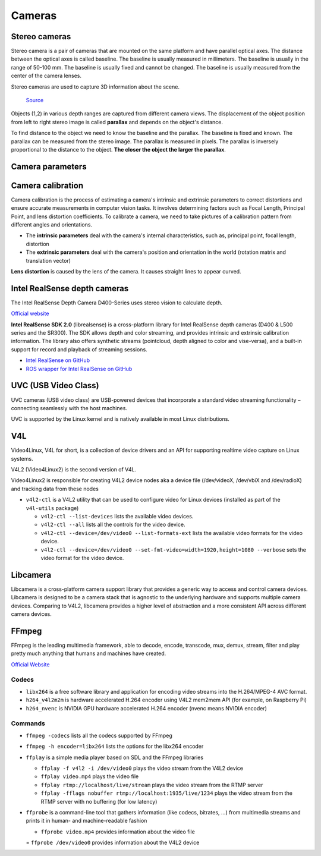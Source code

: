 =======
Cameras
=======

Stereo cameras
==============
Stereo camera is a pair of cameras that are mounted on the same platform and have parallel optical axes. The distance between the optical axes is called
baseline. The baseline is usually measured in millimeters. The baseline is usually in the range of 50-100 mm. The baseline is usually fixed and cannot be
changed. The baseline is usually measured from the center of the camera lenses.

Stereo cameras are used to capture 3D information about the scene.

.. figure:: images/stereo_camera_zed.png
   :alt: Stereo camera
   :width: 500px

.. figure:: images/parallax.png
   :alt: Stereo camera setup
   :width: 400px
   
   `Source <https://www.researchgate.net/figure/Principle-drawing-of-a-stereo-camera-setup-Objects-1-2-in-various-depth-ranges-are_fig5_303307354>`_


Objects (1,2) in various depth ranges are captured from different camera views. The displacement of the object position from left to right stereo image 
is called **parallax** and depends on the object's distance.

To find distance to the object we need to know the baseline and the parallax. The baseline is fixed and known. The parallax can be measured from the
stereo image. The parallax is measured in pixels. The parallax is inversely proportional to the distance to the object. **The closer the object the larger
the parallax**. 

Camera parameters
=================

.. figure:: images/camera_parameters.png
   :alt: Camera parameters
   :width: 500px
   
   `Source <https://download.autodesk.com/us/maya/mayamatchmoveronlinehelp/index.html?url=WS1a9193826455f5ff-e569a012180ce5891-548a.htm,topicNumber=d0e2765>`_

Camera calibration
==================
Camera calibration is the process of estimating a camera's intrinsic and extrinsic parameters to correct distortions and ensure accurate measurements
in computer vision tasks. It involves determining factors such as Focal Length, Principal Point, and lens distortion coefficients.
To calibrate a camera, we need to take pictures of a calibration pattern from different angles and orientations.

* The **intrinsic parameters** deal with the camera's internal characteristics, such as, principal point, focal length, distortion  
* The **extrinsic parameters** deal with the camera's position and orientation in the world (rotation matrix and translation vector)

**Lens distortion** is caused by the lens of the camera. It causes straight lines to appear curved.

.. figure:: images/lens_distortion.png
   :alt: Lens distortion


.. _intel_realsense:
Intel RealSense depth cameras
=============================
The Intel RealSense Depth Camera D400-Series uses stereo vision to calculate depth. 

`Official website <https://www.intelrealsense.com/>`_

**Intel RealSense SDK 2.0** (librealsense) is a cross-platform library for Intel RealSense depth cameras (D400 & L500 series and the SR300).
The SDK allows depth and color streaming, and provides intrinsic and extrinsic calibration information. 
The library also offers synthetic streams (pointcloud, depth aligned to color and vise-versa), 
and a built-in support for record and playback of streaming sessions.

* `Intel RealSense on GitHub <https://github.com/IntelRealSense/librealsense>`_
* `ROS wrapper for Intel RealSense on GitHub <https://github.com/IntelRealSense/realsense-ros>`_

UVC (USB Video Class)
=====================
UVC cameras (USB video class) are USB-powered devices that incorporate a standard video streaming functionality – 
connecting seamlessly with the host machines.

UVC is supported by the Linux kernel and is natively available in most Linux distributions.


V4L
===
Video4Linux, V4L for short, is a collection of device drivers and an API for supporting realtime video capture on Linux systems.

V4L2 (Video4Linux2) is the second version of V4L.

Video4Linux2 is responsible for creating V4L2 device nodes aka a device file (/dev/videoX, /dev/vbiX and /dev/radioX) 
and tracking data from these nodes

* ``v4l2-ctl`` is a V4L2 utility that can be used to configure video for Linux devices (installed as part of the ``v4l-utils`` package)

  - ``v4l2-ctl --list-devices`` lists the available video devices. 
  - ``v4l2-ctl --all`` lists all the controls for the video device.
  - ``v4l2-ctl --device=/dev/video0 --list-formats-ext`` lists the available video formats for the video device.
  - ``v4l2-ctl --device=/dev/video0 --set-fmt-video=width=1920,height=1080 --verbose`` sets the video format for the video device.


Libcamera
=========
Libcamera is a cross-platform camera support library that provides a generic way to access and control camera devices.
Libcamera is designed to be a camera stack that is agnostic to the underlying hardware and supports multiple camera devices.
Comparing to V4L2, libcamera provides a higher level of abstraction and a more consistent API across different camera devices.

.. figure:: images/libcamera.jpg
   :alt: Libcamera      

   `Source <https://www.raspberrypi.com/news/an-open-source-camera-stack-for-raspberry-pi-using-libcamera/>`_


FFmpeg
======
FFmpeg is the leading multimedia framework, able to decode, encode, transcode, mux, demux, 
stream, filter and play pretty much anything that humans and machines have created.

`Official Website <https://ffmpeg.org/>`_


Codecs
------

* ``libx264`` is a free software library and application for encoding video streams into the H.264/MPEG-4 AVC format.

* ``h264_v4l2m2m`` is hardware accelerated H.264 encoder using V4L2 mem2mem API (for example, on Raspberry Pi)

* ``h264_nvenc`` is NVIDIA GPU hardware accelerated H.264 encoder (nvenc means NVIDIA encoder)


Commands
--------

* ``ffmpeg -codecs`` lists all the codecs supported by FFmpeg

* ``ffmpeg -h encoder=libx264`` lists the options for the libx264 encoder

* ``ffplay`` is a simple media player based on SDL and the FFmpeg libraries
  
  - ``ffplay -f v4l2 -i /dev/video0`` plays the video stream from the V4L2 device

  - ``ffplay video.mp4`` plays the video file

  - ``ffplay rtmp://localhost/live/stream`` plays the video stream from the RTMP server

  - ``ffplay -fflags nobuffer rtmp://localhost:1935/live/1234`` plays the video stream from the RTMP server with no buffering (for low latency)

* ``ffprobe`` is a command-line tool that gathers information (like codecs, bitrates, ...) from multimedia streams and prints 
  it in human- and machine-readable fashion

  - ``ffprobe video.mp4`` provides information about the video file

  = ``ffprobe /dev/video0`` provides information about the V4L2 device


